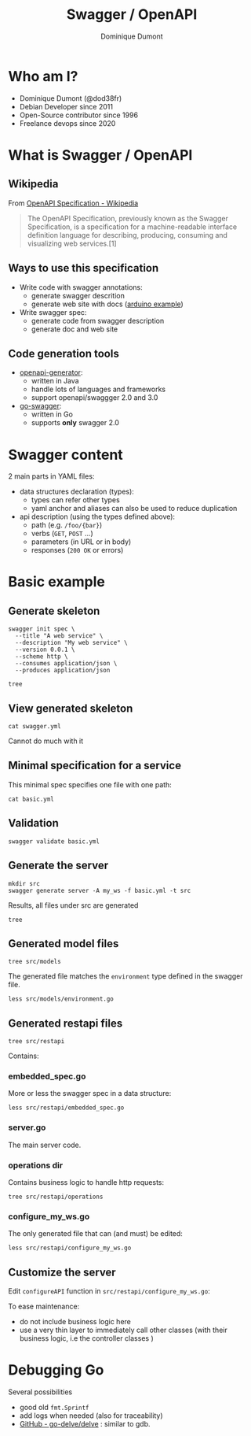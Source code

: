 #+TITLE: Swagger / OpenAPI
#+author: Dominique Dumont
#+email: dominique@code-straight.fr
#+OPTIONS: ^:{}

* Who am I?

- Dominique Dumont (@dod38fr)
- Debian Developer since 2011
- Open-Source contributor since 1996
- Freelance devops since 2020

* What is Swagger / OpenAPI


** Wikipedia

From [[https://en.wikipedia.org/wiki/OpenAPI_Specification][OpenAPI Specification - Wikipedia]]
#+begin_quote
The OpenAPI Specification, previously known as the Swagger
Specification, is a specification for a machine-readable interface
definition language for describing, producing, consuming and
visualizing web services.[1]
#+end_quote

** Ways to use this specification

- Write code with swagger annotations:
  - generate swagger descrition
  - generate web site with docs ([[https://www.arduino.cc/reference/en/iot/api/][arduino example]])
- Write swagger spec:
  - generate code from swagger description
  - generate doc and web site

** Code generation tools

- [[https://github.com/OpenAPITools/openapi-generator][openapi-generator]]:
  - written in Java
  - handle lots of languages and frameworks
  - support openapi/swaggger 2.0 and 3.0
- [[https://github.com/go-swagger/go-swagger][go-swagger]]:
  - written in Go
  - supports *only* swagger 2.0

* Swagger content

2 main parts in YAML files:

- data structures declaration (types):
  - types can refer other types
  - yaml anchor and aliases can also be used to reduce duplication
- api description (using the types defined above):
  - path (e.g. =/foo/{bar}=)
  - verbs (=GET=, =POST= ...)
  - parameters (in URL or in body)
  - responses (=200 OK= or errors)

* Basic example
:PROPERTIES:
:header_args: :session basic
:END:

** Prepare demo                                                    :noexport:

Create tmux session:

#+NAME: test_dir
#+begin_src shell
echo -n /tmp/prez
#+end_src

#+NAME: repo_dir
#+begin_src shell
echo -n $PWD
#+end_src

#+BEGIN_SRC tmux :session basic :var dir=test_dir repo_dir=repo_dir :exports code :eval noexport
  mkdir -p $dir/swagger
  cp $repo_dir/basic.yml $dir/swagger
  cd $dir
  rm go.*
  go mod init example.com/swagger
  cd swagger
  export GOPATH=$PWD
  rm -rf src
  rm -f swagger.yml
  go mod tidy
  echo $PWD
#+END_SRC

** Generate skeleton

#+BEGIN_SRC tmux :session basic :exports code :eval no-export
  swagger init spec \
    --title "A web service" \
    --description "My web service" \
    --version 0.0.1 \
    --scheme http \
    --consumes application/json \
    --produces application/json
#+END_SRC

#+BEGIN_SRC tmux :session basic :exports code
  tree
#+END_SRC

** View generated skeleton

#+BEGIN_SRC tmux :session basic :exports code
  cat swagger.yml
#+END_SRC

Cannot do much with it

** Minimal specification for a service

This minimal spec specifies one file with one path:

#+begin_src tmux :session basic :exports code
  cat basic.yml
#+end_src

** Validation

#+BEGIN_SRC tmux :session basic :exports code
  swagger validate basic.yml
#+END_SRC

** Generate the server

#+BEGIN_SRC tmux :session basic :exports code
  mkdir src
  swagger generate server -A my_ws -f basic.yml -t src
#+END_SRC

Results, all files under src are generated
#+begin_src tmux :session basic :exports code
  tree
#+end_src

** Generated model files

#+begin_src tmux :session basic :exports code
  tree src/models
#+end_src

The generated file matches the =environment= type defined in the
swagger file.

#+begin_src tmux :session basic :exports code
  less src/models/environment.go
#+end_src

** Generated restapi files

#+begin_src tmux :session basic :exports code
  tree src/restapi
#+end_src

Contains:

*** embedded_spec.go

More or less the swagger spec in a data structure:

#+begin_src tmux :session basic :exports code
  less src/restapi/embedded_spec.go
#+end_src

*** server.go

The main server code.

*** operations dir

Contains business logic to handle http requests:

#+begin_src tmux :session basic :exports code
  tree src/restapi/operations
#+end_src

*** configure_my_ws.go

The only generated file that can (and must) be edited:

#+begin_src tmux :session basic :exports code
  less src/restapi/configure_my_ws.go
#+end_src

** Customize the server

Edit =configureAPI= function in =src/restapi/configure_my_ws.go=:

To ease maintenance:
- do not include business logic here
- use a very thin layer to immediately call other classes (with their
  business logic, i.e the controller classes )

* Debugging Go

Several possibilities

- good old =fmt.Sprintf=
- add logs when needed (also for traceability)
- [[https://github.com/go-delve/delve/tree/master][GitHub - go-delve/delve]] : similar to gdb.
